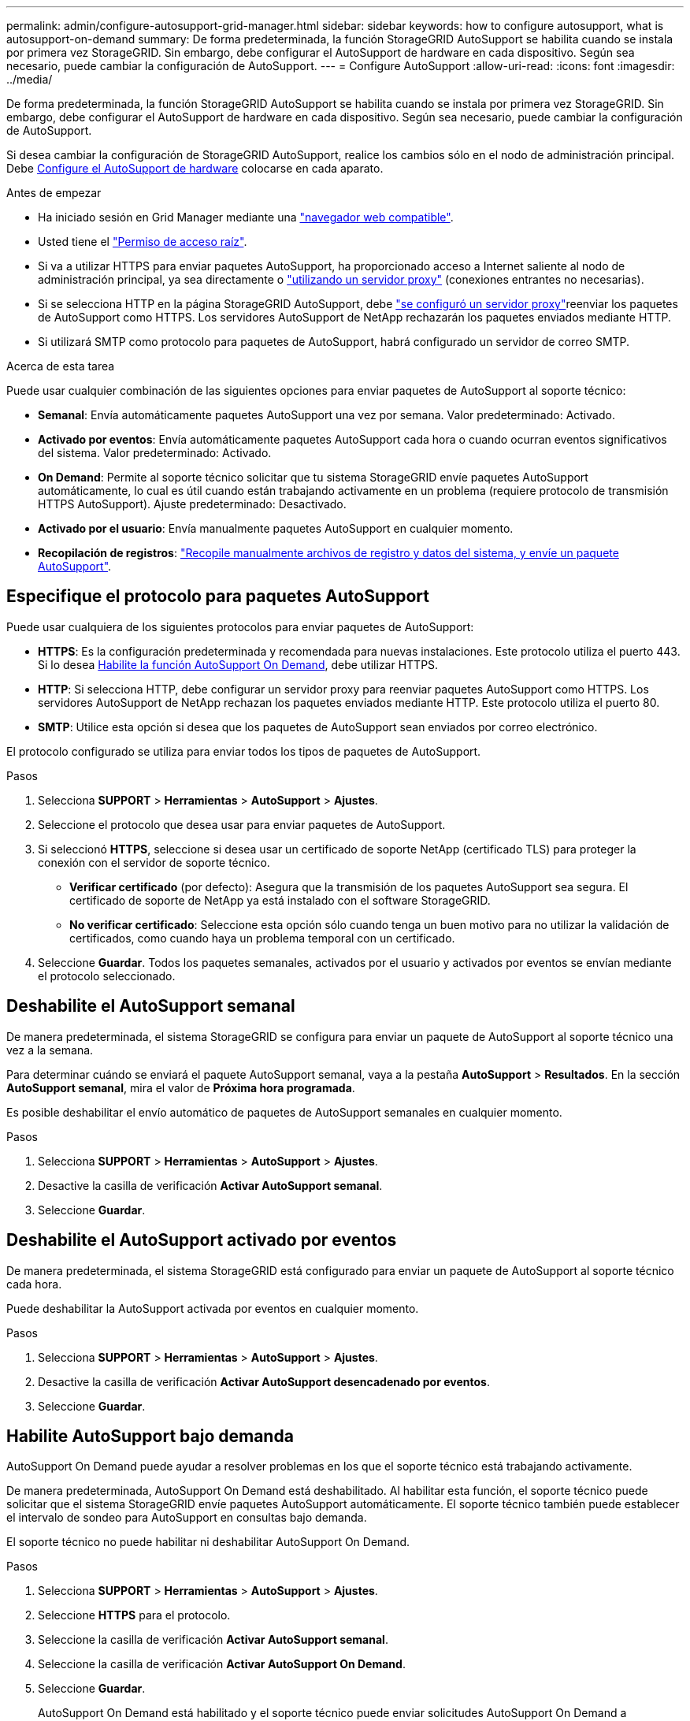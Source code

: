 ---
permalink: admin/configure-autosupport-grid-manager.html 
sidebar: sidebar 
keywords: how to configure autosupport, what is autosupport-on-demand 
summary: De forma predeterminada, la función StorageGRID AutoSupport se habilita cuando se instala por primera vez StorageGRID. Sin embargo, debe configurar el AutoSupport de hardware en cada dispositivo. Según sea necesario, puede cambiar la configuración de AutoSupport. 
---
= Configure AutoSupport
:allow-uri-read: 
:icons: font
:imagesdir: ../media/


[role="lead"]
De forma predeterminada, la función StorageGRID AutoSupport se habilita cuando se instala por primera vez StorageGRID. Sin embargo, debe configurar el AutoSupport de hardware en cada dispositivo. Según sea necesario, puede cambiar la configuración de AutoSupport.

Si desea cambiar la configuración de StorageGRID AutoSupport, realice los cambios sólo en el nodo de administración principal. Debe <<autosupport-for-appliances,Configure el AutoSupport de hardware>> colocarse en cada aparato.

.Antes de empezar
* Ha iniciado sesión en Grid Manager mediante una link:../admin/web-browser-requirements.html["navegador web compatible"].
* Usted tiene el link:admin-group-permissions.html["Permiso de acceso raíz"].
* Si va a utilizar HTTPS para enviar paquetes AutoSupport, ha proporcionado acceso a Internet saliente al nodo de administración principal, ya sea directamente o link:configuring-admin-proxy-settings.html["utilizando un servidor proxy"] (conexiones entrantes no necesarias).
* Si se selecciona HTTP en la página StorageGRID AutoSupport, debe link:configuring-admin-proxy-settings.html["se configuró un servidor proxy"]reenviar los paquetes de AutoSupport como HTTPS. Los servidores AutoSupport de NetApp rechazarán los paquetes enviados mediante HTTP.
* Si utilizará SMTP como protocolo para paquetes de AutoSupport, habrá configurado un servidor de correo SMTP.


.Acerca de esta tarea
Puede usar cualquier combinación de las siguientes opciones para enviar paquetes de AutoSupport al soporte técnico:

* *Semanal*: Envía automáticamente paquetes AutoSupport una vez por semana. Valor predeterminado: Activado.
* *Activado por eventos*: Envía automáticamente paquetes AutoSupport cada hora o cuando ocurran eventos significativos del sistema. Valor predeterminado: Activado.
* *On Demand*: Permite al soporte técnico solicitar que tu sistema StorageGRID envíe paquetes AutoSupport automáticamente, lo cual es útil cuando están trabajando activamente en un problema (requiere protocolo de transmisión HTTPS AutoSupport). Ajuste predeterminado: Desactivado.
* *Activado por el usuario*: Envía manualmente paquetes AutoSupport en cualquier momento.
* *Recopilación de registros*: link:../monitor/collecting-log-files-and-system-data.html["Recopile manualmente archivos de registro y datos del sistema, y envíe un paquete AutoSupport"].




== [[specify-protocol-for-autosupport-packages]]Especifique el protocolo para paquetes AutoSupport

Puede usar cualquiera de los siguientes protocolos para enviar paquetes de AutoSupport:

* *HTTPS*: Es la configuración predeterminada y recomendada para nuevas instalaciones. Este protocolo utiliza el puerto 443. Si lo desea <<Habilite AutoSupport bajo demanda,Habilite la función AutoSupport On Demand>>, debe utilizar HTTPS.
* *HTTP*: Si selecciona HTTP, debe configurar un servidor proxy para reenviar paquetes AutoSupport como HTTPS. Los servidores AutoSupport de NetApp rechazan los paquetes enviados mediante HTTP. Este protocolo utiliza el puerto 80.
* *SMTP*: Utilice esta opción si desea que los paquetes de AutoSupport sean enviados por correo electrónico.


El protocolo configurado se utiliza para enviar todos los tipos de paquetes de AutoSupport.

.Pasos
. Selecciona *SUPPORT* > *Herramientas* > *AutoSupport* > *Ajustes*.
. Seleccione el protocolo que desea usar para enviar paquetes de AutoSupport.
. Si seleccionó *HTTPS*, seleccione si desea usar un certificado de soporte NetApp (certificado TLS) para proteger la conexión con el servidor de soporte técnico.
+
** *Verificar certificado* (por defecto): Asegura que la transmisión de los paquetes AutoSupport sea segura. El certificado de soporte de NetApp ya está instalado con el software StorageGRID.
** *No verificar certificado*: Seleccione esta opción sólo cuando tenga un buen motivo para no utilizar la validación de certificados, como cuando haya un problema temporal con un certificado.


. Seleccione *Guardar*. Todos los paquetes semanales, activados por el usuario y activados por eventos se envían mediante el protocolo seleccionado.




== Deshabilite el AutoSupport semanal

De manera predeterminada, el sistema StorageGRID se configura para enviar un paquete de AutoSupport al soporte técnico una vez a la semana.

Para determinar cuándo se enviará el paquete AutoSupport semanal, vaya a la pestaña *AutoSupport* > *Resultados*. En la sección *AutoSupport semanal*, mira el valor de *Próxima hora programada*.

Es posible deshabilitar el envío automático de paquetes de AutoSupport semanales en cualquier momento.

.Pasos
. Selecciona *SUPPORT* > *Herramientas* > *AutoSupport* > *Ajustes*.
. Desactive la casilla de verificación *Activar AutoSupport semanal*.
. Seleccione *Guardar*.




== Deshabilite el AutoSupport activado por eventos

De manera predeterminada, el sistema StorageGRID está configurado para enviar un paquete de AutoSupport al soporte técnico cada hora.

Puede deshabilitar la AutoSupport activada por eventos en cualquier momento.

.Pasos
. Selecciona *SUPPORT* > *Herramientas* > *AutoSupport* > *Ajustes*.
. Desactive la casilla de verificación *Activar AutoSupport desencadenado por eventos*.
. Seleccione *Guardar*.




== Habilite AutoSupport bajo demanda

AutoSupport On Demand puede ayudar a resolver problemas en los que el soporte técnico está trabajando activamente.

De manera predeterminada, AutoSupport On Demand está deshabilitado. Al habilitar esta función, el soporte técnico puede solicitar que el sistema StorageGRID envíe paquetes AutoSupport automáticamente. El soporte técnico también puede establecer el intervalo de sondeo para AutoSupport en consultas bajo demanda.

El soporte técnico no puede habilitar ni deshabilitar AutoSupport On Demand.

.Pasos
. Selecciona *SUPPORT* > *Herramientas* > *AutoSupport* > *Ajustes*.
. Seleccione *HTTPS* para el protocolo.
. Seleccione la casilla de verificación *Activar AutoSupport semanal*.
. Seleccione la casilla de verificación *Activar AutoSupport On Demand*.
. Seleccione *Guardar*.
+
AutoSupport On Demand está habilitado y el soporte técnico puede enviar solicitudes AutoSupport On Demand a StorageGRID.





== Desactive las comprobaciones de actualizaciones de software

De forma predeterminada, StorageGRID se pone en contacto con NetApp para determinar si hay actualizaciones de software disponibles para su sistema. Si hay disponible una revisión o versión nueva de StorageGRID, se muestra la nueva versión en la página actualización de StorageGRID.

Según sea necesario, puede desactivar opcionalmente la comprobación de actualizaciones de software. Por ejemplo, si el sistema no tiene acceso WAN, debe desactivar la comprobación para evitar errores de descarga.

.Pasos
. Selecciona *SUPPORT* > *Herramientas* > *AutoSupport* > *Ajustes*.
. Desactive la casilla de verificación *Comprobar si hay actualizaciones de software*.
. Seleccione *Guardar*.




== Añada un destino de AutoSupport adicional

Cuando se habilita AutoSupport, se envían paquetes de estado y estado al soporte técnico. Puede especificar un destino adicional para todos los paquetes de AutoSupport.

Para verificar o cambiar el protocolo utilizado para enviar paquetes AutoSupport, consulte las instrucciones para <<specify-protocol-for-autosupport-packages,Especifique el protocolo para paquetes AutoSupport>>.


NOTE: No puede usar el protocolo SMTP para enviar paquetes AutoSupport a un destino adicional.

.Pasos
. Selecciona *SUPPORT* > *Herramientas* > *AutoSupport* > *Ajustes*.
. Selecciona *Activar destino AutoSupport adicional*.
. Especifique lo siguiente:
+
Nombre del hostl:: Nombre de host o dirección IP del servidor de un servidor de destino AutoSupport adicional.
+
--

NOTE: Puede introducir solo un destino adicional.

--
Puerto:: Puerto utilizado para conectarse a un servidor de destino AutoSupport adicional. El valor predeterminado es el puerto 80 para HTTP o el puerto 443 para HTTPS.
Validación de certificado:: Si se utiliza un certificado TLS para proteger la conexión al destino adicional.
+
--
** Seleccione *Verificar certificado* para utilizar la validación del certificado.
** Seleccione *No verificar certificado* para enviar sus paquetes AutoSupport sin validación de certificado.
+
Seleccione esta opción sólo cuando tenga un buen motivo para no utilizar la validación de certificados, como cuando haya un problema temporal con un certificado.



--


. Si seleccionó *Verificar certificado*, haga lo siguiente:
+
.. Busque la ubicación del certificado de CA.
.. Cargue el archivo de certificado de CA.
+
Aparecen los metadatos del certificado de CA.



. Seleccione *Guardar*.
+
Todos los futuros paquetes de AutoSupport semanales, activados por eventos y activados por el usuario se enviarán al destino adicional.





== [[autosupport-for-appliances]]Configurar AutoSupport para dispositivos

AutoSupport para dispositivos informa de problemas de hardware de StorageGRID y StorageGRID AutoSupport informa de problemas de software de StorageGRID, con una excepción: En el caso del sistema SGF6112, StorageGRID AutoSupport informa de problemas de hardware y software. Tiene que configurar AutoSupport en cada dispositivo, excepto en SGF6112, que no requiere una configuración adicional. AutoSupport se ha implantado de forma diferente en dispositivos de servicios y dispositivos de almacenamiento.

Se utiliza SANtricity para habilitar AutoSupport para cada dispositivo de almacenamiento. Es posible configurar SANtricity AutoSupport durante la configuración inicial del dispositivo o después de haber instalado un dispositivo:

* Para dispositivos SG6000 y SG5700, https://docs.netapp.com/us-en/storagegrid-appliances/installconfig/accessing-and-configuring-santricity-system-manager.html["Configure AutoSupport en SANtricity System Manager"^]


Los paquetes AutoSupport de los dispositivos E-Series se pueden incluir en StorageGRID AutoSupport si se configura la entrega de AutoSupport por proxy en link:../admin/sending-eseries-autosupport-messages-through-storagegrid.html["Administrador del sistema de SANtricity"].

StorageGRID AutoSupport no informa de problemas de hardware, como fallos de DIMM o de tarjeta de interfaz del host (HIC). Sin embargo, algunos fallos de componentes pueden desencadenar link:../monitor/alerts-reference.html["alertas de hardware"]. En el caso de dispositivos StorageGRID con un controlador de gestión de placa base (BMC), puede configurar capturas de correo electrónico y SNMP para informar de fallos de hardware:

* https://docs.netapp.com/us-en/storagegrid-appliances/installconfig/setting-up-email-notifications-for-alerts.html["Configurar notificaciones por correo electrónico para las alertas de BMC"^]
* https://docs.netapp.com/us-en/storagegrid-appliances/installconfig/configuring-snmp-settings-for-bmc.html["Configurar los ajustes de SNMP para BMC"^]


.Información relacionada
https://mysupport.netapp.com/site/global/dashboard["Soporte de NetApp"^]
